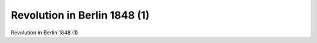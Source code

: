 Revolution in Berlin 1848 (1)
=============================

.. image:: FBerlBar1-small.jpg
   :alt:

Revolution in Berlin 1848 (1)

.. rst-class:: source

  (Autorenkollektiv Walter Schmidt, Gerhard Becker, Helmut Bleiber, Rolf Dlubek, Siegfried Schmidt, Rolf Weber: Illustrierte Geschichte der deutschen Revolution 1848/49. Berlin 1988, S. 88.)
